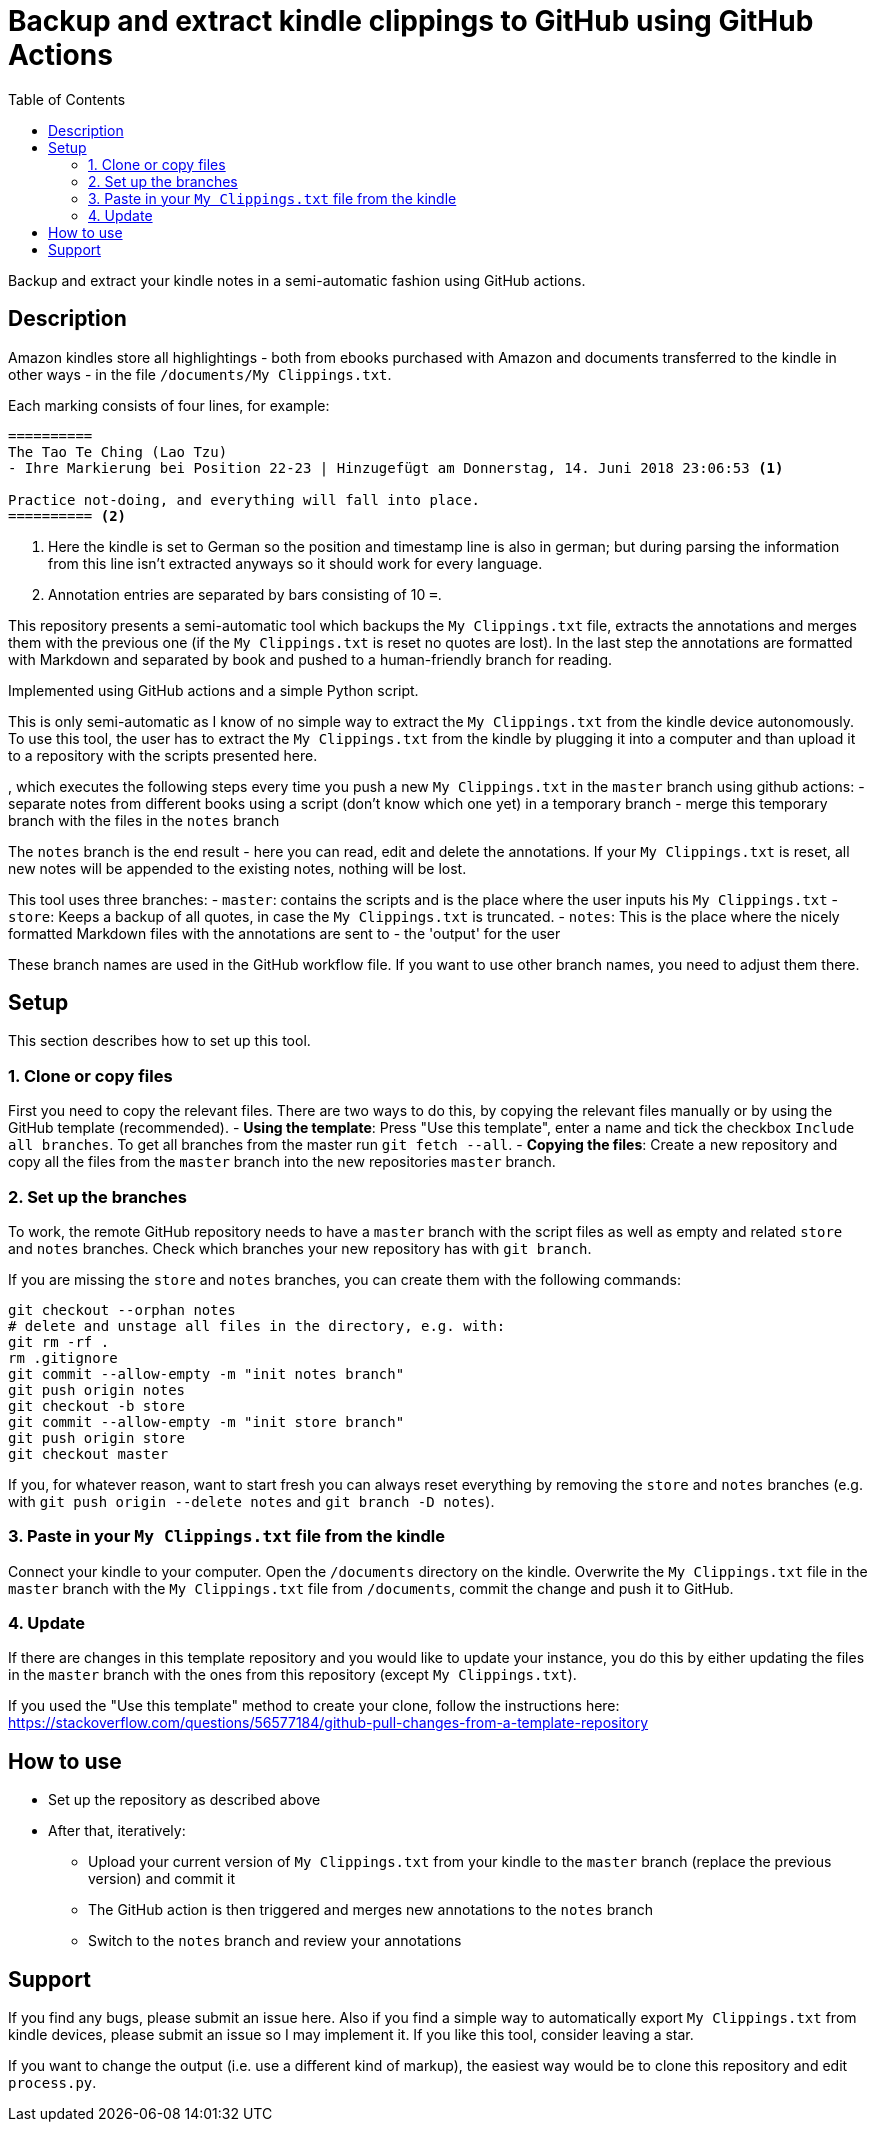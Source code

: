 = Backup and extract kindle clippings to GitHub using GitHub Actions
:toc:

Backup and extract your kindle notes in a semi-automatic fashion using GitHub actions.

== Description

Amazon kindles store all highlightings - both from ebooks purchased with Amazon and documents transferred to the kindle in other ways - in the file `/documents/My Clippings.txt`.

Each marking consists of four lines, for example:

[source]
----
==========
The Tao Te Ching (Lao Tzu)
- Ihre Markierung bei Position 22-23 | Hinzugefügt am Donnerstag, 14. Juni 2018 23:06:53 <1>

Practice not-doing, and everything will fall into place.
========== <2>
----
<1> Here the kindle is set to German so the position and timestamp line is also in german; but during parsing the information from this line isn't extracted anyways so it should work for every language.
<2> Annotation entries are separated by bars consisting of 10 `=`.

This repository presents a semi-automatic tool which backups the `My Clippings.txt` file, extracts the annotations and merges them with the previous one (if the `My Clippings.txt` is reset no quotes are lost). In the last step the annotations are formatted with Markdown and separated by book and pushed to a human-friendly branch for reading.

Implemented using GitHub actions and a simple Python script.

This is only semi-automatic as I know of no simple way to extract the `My Clippings.txt` from the kindle device autonomously.
To use this tool, the user has to extract the `My Clippings.txt` from the kindle by plugging it into a computer and than upload it to a repository with the scripts presented here.

, which executes the following steps every time you push a new `My Clippings.txt` in the `master` branch using github actions:
- separate notes from different books using a script (don't know which one yet) in a temporary branch
- merge this temporary branch with the files in the `notes` branch

The `notes` branch is the end result - here you can read, edit and delete the annotations.
If your `My Clippings.txt` is reset, all new notes will be appended to the existing notes, nothing will be lost.

This tool uses three branches:
- `master`: contains the scripts and is the place where the user inputs his `My Clippings.txt`
- `store`: Keeps a backup of all quotes, in case the `My Clippings.txt` is truncated.
- `notes`: This is the place where the nicely formatted Markdown files with the annotations are sent to - the 'output' for the user

These branch names are used in the GitHub workflow file.
If you want to use other branch names, you need to adjust them there.

== Setup

This section describes how to set up this tool.

=== 1. Clone or copy files
First you need to copy the relevant files.
There are two ways to do this, by copying the relevant files manually or by using the GitHub template (recommended).
- *Using the template*: Press "Use this template", enter a name and tick the checkbox `Include all branches`. To get all branches from the master run `git fetch --all`.
- *Copying the files*: Create a new repository and copy all the files from the `master` branch into the new repositories `master` branch.

=== 2. Set up the branches
To work, the remote GitHub repository needs to have a `master` branch with the script files as well as empty and related `store` and `notes` branches.
Check which branches your new repository has with `git branch`.

If you are missing the `store` and `notes` branches, you can create them with the following commands:

[source,bash]
----
git checkout --orphan notes
# delete and unstage all files in the directory, e.g. with:
git rm -rf .
rm .gitignore
git commit --allow-empty -m "init notes branch"
git push origin notes
git checkout -b store
git commit --allow-empty -m "init store branch"
git push origin store
git checkout master
----

If you, for whatever reason, want to start fresh you can always reset everything by removing the `store` and `notes` branches (e.g. with `git push origin --delete notes` and `git branch -D notes`).

=== 3. Paste in your `My Clippings.txt` file from the kindle
Connect your kindle to your computer.
Open the `/documents` directory on the kindle.
Overwrite the `My Clippings.txt` file in the `master` branch with the `My Clippings.txt` file from `/documents`, commit the change and push it to GitHub.

=== 4. Update
If there are changes in this template repository and you would like to update your instance, you do this by either updating the files in the `master` branch with the ones from this repository (except `My Clippings.txt`).

If you used the "Use this template" method to create your clone, follow the instructions here: https://stackoverflow.com/questions/56577184/github-pull-changes-from-a-template-repository

== How to use
- Set up the repository as described above
- After that, iteratively:
** Upload your current version of `My Clippings.txt` from your kindle to the `master` branch (replace the previous version) and commit it
** The GitHub action is then triggered and merges new annotations to the `notes` branch
** Switch to the `notes` branch and review your annotations

== Support
If you find any bugs, please submit an issue here.
Also if you find a simple way to automatically export `My Clippings.txt` from kindle devices, please submit an issue so I may implement it.
If you like this tool, consider leaving a star.

If you want to change the output (i.e. use a different kind of markup), the easiest way would be to clone this repository and edit `process.py`.
